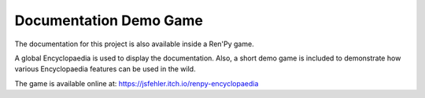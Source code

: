 Documentation Demo Game
=======================

The documentation for this project is also available inside a Ren'Py game.

A global Encyclopaedia is used to display the documentation. Also, a short demo
game is included to demonstrate how various Encyclopaedia features can be
used in the wild.

The game is available online at: https://jsfehler.itch.io/renpy-encyclopaedia
